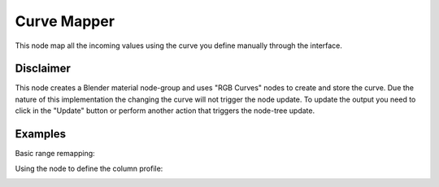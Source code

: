 Curve Mapper
============

This node map all the incoming values using the curve you define manually through the interface.

Disclaimer
----------

This node creates a Blender material node-group and uses "RGB Curves" nodes to create and store the curve.
Due the nature of this implementation the changing the curve will not trigger the node update.
To update the output you need to click in the "Update" button or perform another action that triggers the node-tree update.

Examples
--------

Basic range remapping:

.. image:: https://raw.githubusercontent.com/vicdoval/sverchok/docs_images/images_for_docs/number/Curve%20Mapper/curve_mapper_sverchok__blender_example_1.png

Using the node to define the column profile:

.. image:: https://raw.githubusercontent.com/vicdoval/sverchok/docs_images/images_for_docs/number/Curve%20Mapper/curve_mapper_sverchok__blender_example_2.png 
